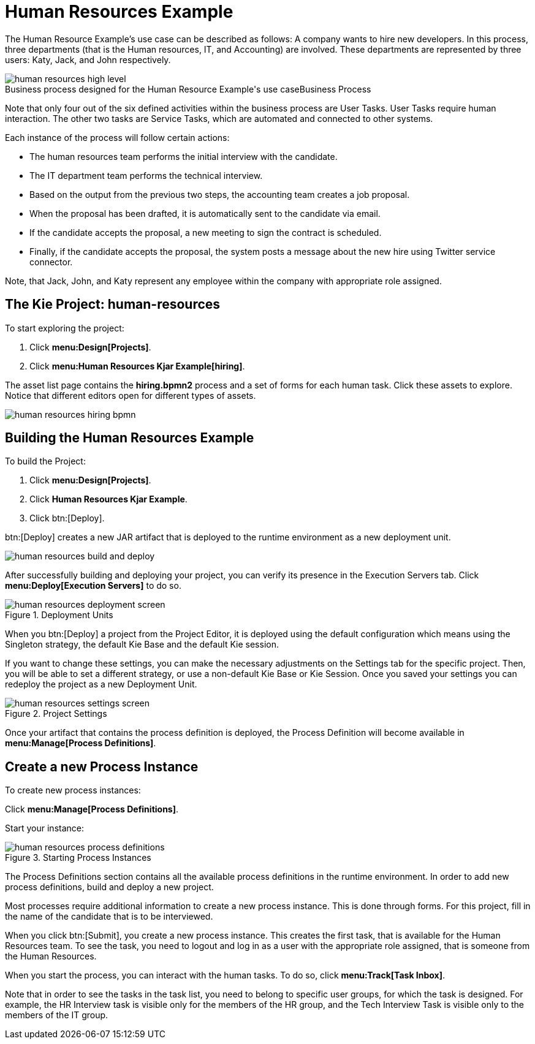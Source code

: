 [[_jbpmexampleshr]]
= Human Resources Example


The Human Resource Example's use case can be described as follows: A company wants to hire new developers.
In this process, three departments (that is the Human resources, IT, and Accounting) are involved.
These departments are represented by three users: Katy, Jack, and John respectively. 

.Business Process
image::Examples/human-resources-high-level.png[caption="Business process designed for the Human Resource Example's use case"]


Note that only four out of the six defined activities within the business process are User Tasks.
User Tasks require human interaction.
The other two tasks are Service Tasks, which are automated and connected to other systems. 

Each instance of the process will follow certain actions: 

* The human resources team performs the initial interview with the candidate. 
* The IT department team performs the technical interview. 
* Based on the output from the previous two steps, the accounting team creates a job proposal. 
* When the proposal has been drafted, it is automatically sent to the candidate via email. 
* If the candidate accepts the proposal, a new meeting to sign the contract is scheduled. 
* Finally, if the candidate accepts the proposal, the system posts a message about the new hire using Twitter service connector. 


Note, that Jack, John, and Katy represent any employee within the company with appropriate role assigned. 

== The Kie Project: human-resources


To start exploring the project: 

. Click **menu:Design[Projects]**.
. Click **menu:Human Resources Kjar Example[hiring]**.

The asset list page contains the *hiring.bpmn2* process and a set of forms for each human task.
Click these assets to explore.
Notice that different editors open for different types of assets.


image::Examples/human-resources-hiring-bpmn.png[]


== Building the Human Resources Example


To build the Project: 

. Click **menu:Design[Projects]**.
. Click *Human Resources Kjar Example*.
. Click btn:[Deploy].

btn:[Deploy]
 creates a new JAR artifact that is deployed to the runtime environment as a new deployment unit. 


image::Examples/human-resources-build-and-deploy.png[align="center"]


After successfully building and deploying your project, you can verify its presence in the [label]#Execution Servers#
 tab.
Click *menu:Deploy[Execution Servers]* to do so.

.Deployment Units
image::Examples/human-resources-deployment-screen.png[align="center"]


When you btn:[Deploy] a project from the Project Editor, it is deployed using the default configuration which means using the Singleton strategy, the default Kie Base and the default Kie session.

If you want to change these settings, you can make the necessary adjustments on the [label]#Settings# tab for the specific project.
Then, you will be able to set a different strategy, or use a non-default Kie Base or Kie Session.
Once you saved your settings you can redeploy the project as a new Deployment Unit.

.Project Settings
image::Examples/human-resources-settings-screen.png[align="center"]

Once your artifact that contains the process definition is deployed, the Process Definition will become available in **menu:Manage[Process Definitions]**.

== Create a new Process Instance


To create new process instances: 

Click **menu:Manage[Process Definitions]**.

Start your instance: 

.Starting Process Instances
image::Examples/human-resources-process-definitions.png[align="center"]

The [label]#Process Definitions#
 section contains all the available process definitions in the runtime environment.
In order to add new process definitions, build and deploy a new project. 

Most processes require additional information to create a new process instance.
This is done through forms.
For this project, fill in the name of the candidate that is to be interviewed. 

When you click btn:[Submit], you create a new process instance.
This creates the first task, that is available for the Human Resources team.
To see the task, you need to logout and log in as a user with the appropriate role assigned, that is someone from the Human Resources. 

When you start the process, you can interact with the human tasks.
To do so, click **menu:Track[Task Inbox]**.

Note that in order to see the tasks in the task list, you need to belong to specific user groups, for which the task is designed.
For example, the HR Interview task is visible only for the members of the HR group, and the Tech Interview Task is visible only to the members of the IT group. 
